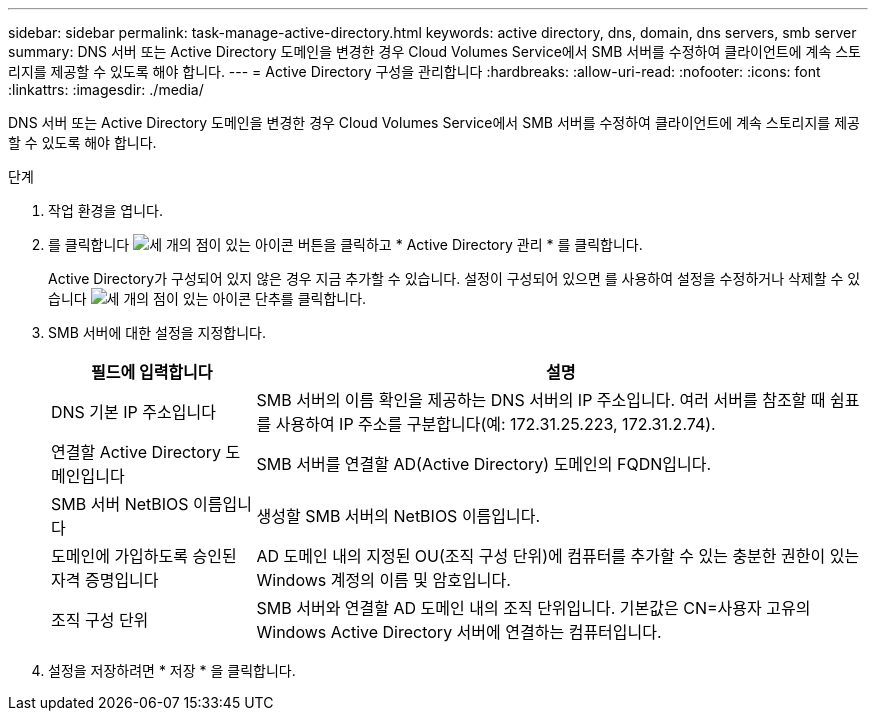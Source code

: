 ---
sidebar: sidebar 
permalink: task-manage-active-directory.html 
keywords: active directory, dns, domain, dns servers, smb server 
summary: DNS 서버 또는 Active Directory 도메인을 변경한 경우 Cloud Volumes Service에서 SMB 서버를 수정하여 클라이언트에 계속 스토리지를 제공할 수 있도록 해야 합니다. 
---
= Active Directory 구성을 관리합니다
:hardbreaks:
:allow-uri-read: 
:nofooter: 
:icons: font
:linkattrs: 
:imagesdir: ./media/


[role="lead"]
DNS 서버 또는 Active Directory 도메인을 변경한 경우 Cloud Volumes Service에서 SMB 서버를 수정하여 클라이언트에 계속 스토리지를 제공할 수 있도록 해야 합니다.

.단계
. 작업 환경을 엽니다.
. 를 클릭합니다 image:screenshot_gallery_options.gif["세 개의 점이 있는 아이콘"] 버튼을 클릭하고 * Active Directory 관리 * 를 클릭합니다.
+
Active Directory가 구성되어 있지 않은 경우 지금 추가할 수 있습니다. 설정이 구성되어 있으면 를 사용하여 설정을 수정하거나 삭제할 수 있습니다 image:screenshot_gallery_options.gif["세 개의 점이 있는 아이콘"] 단추를 클릭합니다.

. SMB 서버에 대한 설정을 지정합니다.
+
[cols="25,75"]
|===
| 필드에 입력합니다 | 설명 


| DNS 기본 IP 주소입니다 | SMB 서버의 이름 확인을 제공하는 DNS 서버의 IP 주소입니다. 여러 서버를 참조할 때 쉼표를 사용하여 IP 주소를 구분합니다(예: 172.31.25.223, 172.31.2.74). 


| 연결할 Active Directory 도메인입니다 | SMB 서버를 연결할 AD(Active Directory) 도메인의 FQDN입니다. 


| SMB 서버 NetBIOS 이름입니다 | 생성할 SMB 서버의 NetBIOS 이름입니다. 


| 도메인에 가입하도록 승인된 자격 증명입니다 | AD 도메인 내의 지정된 OU(조직 구성 단위)에 컴퓨터를 추가할 수 있는 충분한 권한이 있는 Windows 계정의 이름 및 암호입니다. 


| 조직 구성 단위 | SMB 서버와 연결할 AD 도메인 내의 조직 단위입니다. 기본값은 CN=사용자 고유의 Windows Active Directory 서버에 연결하는 컴퓨터입니다. 
|===
. 설정을 저장하려면 * 저장 * 을 클릭합니다.

